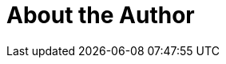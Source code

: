 = About the Author
:page-layout: author
:page-author_name: Craig Rodrigues
:page-github: rodrigc
:page-authoravatar: ../../images/images/avatars/no_image.svg

